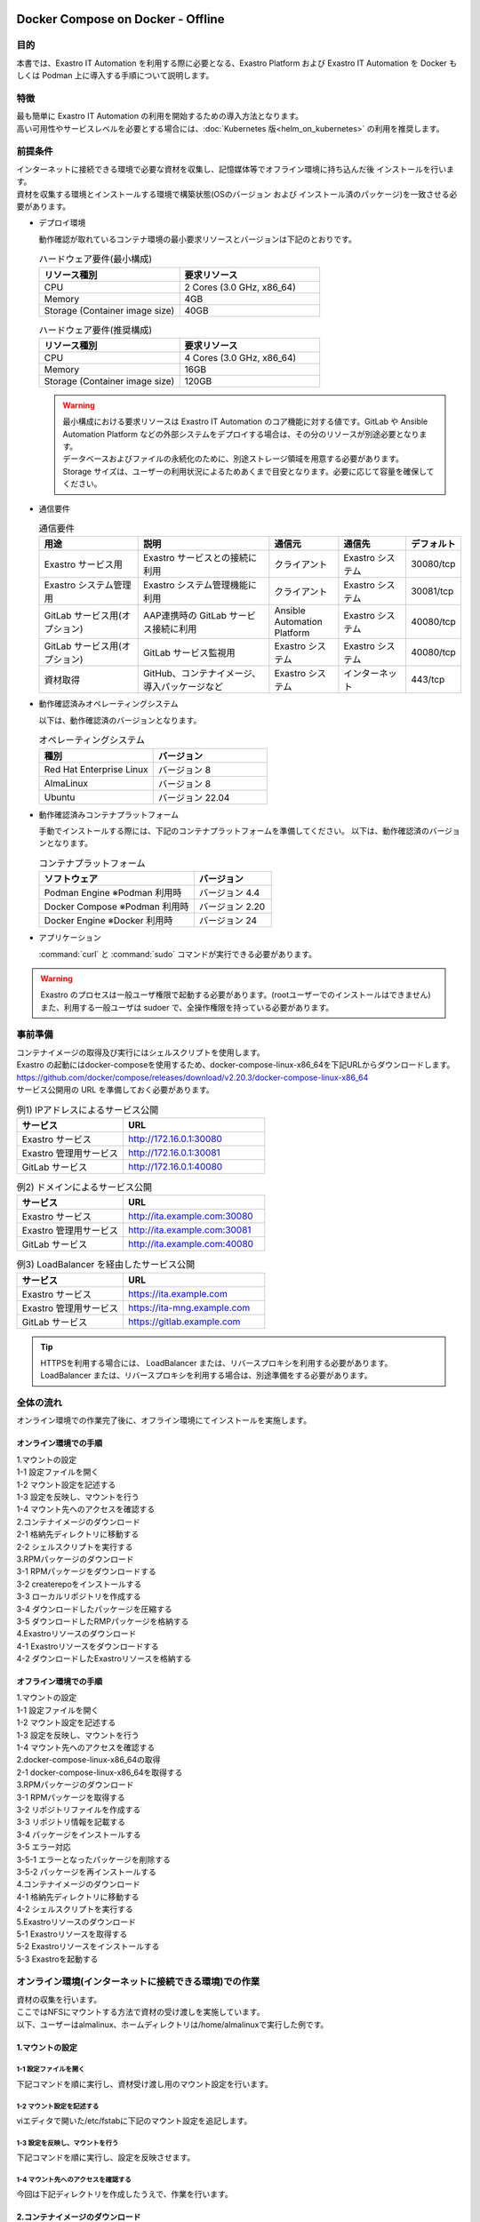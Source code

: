 .. raw:: html

   <script>
   $(window).on('load', function () {
      setTimeout(function(){
        for (var i = 0; i < $("table.filter-table").length; i++) {
          $("[id^='ft-data-" + i + "-2-r']").removeAttr("checked");
          $("[id^='select-all-" + i + "-2']").removeAttr("checked");
          $("[id^='ft-data-" + i + "-2-r'][value^='可']").prop('checked', true);
          $("[id^='ft-data-" + i + "-2-r'][value*='必須']").prop('checked', true);
          tFilterGo(i);
        }
      },200);
   });
   </script>

==================================
Docker Compose on Docker - Offline
==================================

目的
====

| 本書では、Exastro IT Automation を利用する際に必要となる、Exastro Platform および Exastro IT Automation を Docker もしくは Podman 上に導入する手順について説明します。

特徴
====

| 最も簡単に Exastro IT Automation の利用を開始するための導入方法となります。
| 高い可用性やサービスレベルを必要とする場合には、:doc:`Kubernetes 版<helm_on_kubernetes>` の利用を推奨します。

前提条件
========

| インターネットに接続できる環境で必要な資材を収集し、記憶媒体等でオフライン環境に持ち込んだ後 インストールを行います。
| 資材を収集する環境とインストールする環境で構築状態(OSのバージョン および インストール済のパッケージ)を一致させる必要があります。

- デプロイ環境

  | 動作確認が取れているコンテナ環境の最小要求リソースとバージョンは下記のとおりです。

  .. list-table:: ハードウェア要件(最小構成)
   :widths: 20, 20
   :header-rows: 1
  
   * - リソース種別
     - 要求リソース
   * - CPU
     - 2 Cores (3.0 GHz, x86_64)
   * - Memory
     - 4GB
   * - Storage (Container image size)
     - 40GB

  .. list-table:: ハードウェア要件(推奨構成)
   :widths: 20, 20
   :header-rows: 1
  
   * - リソース種別
     - 要求リソース
   * - CPU
     - 4 Cores (3.0 GHz, x86_64)
   * - Memory
     - 16GB
   * - Storage (Container image size)
     - 120GB

  .. warning::
    | 最小構成における要求リソースは Exastro IT Automation のコア機能に対する値です。GitLab や Ansible Automation Platform などの外部システムをデプロイする場合は、その分のリソースが別途必要となります。
    | データベースおよびファイルの永続化のために、別途ストレージ領域を用意する必要があります。
    | Storage サイズは、ユーザーの利用状況によるためあくまで目安となります。必要に応じて容量を確保してください。
    
- 通信要件

  .. list-table:: 通信要件
   :widths: 15, 20, 10, 10, 5
   :header-rows: 1
  
   * - 用途
     - 説明
     - 通信元
     - 通信先
     - デフォルト
   * - Exastro サービス用
     - Exastro サービスとの接続に利用
     - クライアント
     - Exastro システム
     - 30080/tcp
   * - Exastro システム管理用
     - Exastro システム管理機能に利用
     - クライアント
     - Exastro システム
     - 30081/tcp
   * - GitLab サービス用(オプション)
     - AAP連携時の GitLab サービス接続に利用
     - Ansible Automation Platform
     - Exastro システム
     - 40080/tcp
   * - GitLab サービス用(オプション)
     - GitLab サービス監視用
     - Exastro システム
     - Exastro システム
     - 40080/tcp
   * - 資材取得
     - GitHub、コンテナイメージ、導入パッケージなど
     - Exastro システム
     - インターネット
     - 443/tcp

- 動作確認済みオペレーティングシステム

  以下は、動作確認済のバージョンとなります。

  .. list-table:: オペレーティングシステム
   :widths: 20, 20
   :header-rows: 1

   * - 種別
     - バージョン
   * - Red Hat Enterprise Linux
     - バージョン	8
   * - AlmaLinux
     - バージョン	8
   * - Ubuntu
     - バージョン	22.04

- 動作確認済みコンテナプラットフォーム

  手動でインストールする際には、下記のコンテナプラットフォームを準備してください。
  以下は、動作確認済のバージョンとなります。

  .. list-table:: コンテナプラットフォーム
   :widths: 20, 10
   :header-rows: 1

   * - ソフトウェア
     - バージョン
   * - Podman Engine ※Podman 利用時
     - バージョン	4.4
   * - Docker Compose ※Podman 利用時
     - バージョン	2.20
   * - Docker Engine ※Docker 利用時
     - バージョン	24


- アプリケーション

  | :command:`curl` と :command:`sudo` コマンドが実行できる必要があります。

.. warning::
   | Exastro のプロセスは一般ユーザ権限で起動する必要があります。(rootユーザーでのインストールはできません)
   | また、利用する一般ユーザは sudoer で、全操作権限を持っている必要があります。


.. _docker_prep:

事前準備
========

| コンテナイメージの取得及び実行にはシェルスクリプトを使用します。
| Exastro の起動にはdocker-composeを使用するため、docker-compose-linux-x86_64を下記URLからダウンロードします。
| https://github.com/docker/compose/releases/download/v2.20.3/docker-compose-linux-x86_64
| サービス公開用の URL を準備しておく必要があります。

.. list-table:: 例1) IPアドレスによるサービス公開
 :widths: 15, 20
 :header-rows: 1

 * - サービス
   - URL
 * - Exastro サービス
   - http://172.16.0.1:30080
 * - Exastro 管理用サービス
   - http://172.16.0.1:30081
 * - GitLab サービス
   - http://172.16.0.1:40080

.. list-table:: 例2) ドメインによるサービス公開
 :widths: 15, 20
 :header-rows: 1

 * - サービス
   - URL
 * - Exastro サービス
   - http://ita.example.com:30080
 * - Exastro 管理用サービス
   - http://ita.example.com:30081
 * - GitLab サービス
   - http://ita.example.com:40080

.. list-table:: 例3) LoadBalancer を経由したサービス公開
 :widths: 15, 20
 :header-rows: 1

 * - サービス
   - URL
 * - Exastro サービス
   - https://ita.example.com
 * - Exastro 管理用サービス
   - https://ita-mng.example.com
 * - GitLab サービス
   - https://gitlab.example.com

.. tip::
   | HTTPSを利用する場合には、 LoadBalancer または、リバースプロキシを利用する必要があります。
   | LoadBalancer または、リバースプロキシを利用する場合は、別途準備をする必要があります。

.. _install_docker_compose:



全体の流れ
==========
| オンライン環境での作業完了後に、オフライン環境にてインストールを実施します。
											
													
オンライン環境での手順
^^^^^^^^^^^^^^^^^^^^^^
													
| 1.マウントの設定 				
| 1-1 設定ファイルを開く												
| 1-2 マウント設定を記述する												
| 1-3 設定を反映し、マウントを行う												
| 1-4 マウント先へのアクセスを確認する												
													
| 2.コンテナイメージのダウンロード													
| 2-1 格納先ディレクトリに移動する												
| 2-2 シェルスクリプトを実行する												
												
| 3.RPMパッケージのダウンロード													
| 3-1 RPMパッケージをダウンロードする												
| 3-2 createrepoをインストールする												
| 3-3 ローカルリポジトリを作成する												
| 3-4 ダウンロードしたパッケージを圧縮する												
| 3-5 ダウンロードしたRMPパッケージを格納する												
													
| 4.Exastroリソースのダウンロード													
| 4-1 Exastroリソースをダウンロードする												
| 4-2 ダウンロードしたExastroリソースを格納する												



オフライン環境での手順			
^^^^^^^^^^^^^^^^^^^^^^
							
| 1.マウントの設定							
| 1-1 設定ファイルを開く						
| 1-2 マウント設定を記述する						
| 1-3 設定を反映し、マウントを行う						
| 1-4 マウント先へのアクセスを確認する						
							
| 2.docker-compose-linux-x86_64の取得							
| 2-1 docker-compose-linux-x86_64を取得する						
							
| 3.RPMパッケージのダウンロード							
| 3-1 RPMパッケージを取得する						
| 3-2 リポジトリファイルを作成する						
| 3-3 リポジトリ情報を記載する						
| 3-4 パッケージをインストールする						
| 3-5 エラー対応						
| 3-5-1 エラーとなったパッケージを削除する					
| 3-5-2 パッケージを再インストールする					
							
| 4.コンテナイメージのダウンロード							
| 4-1 格納先ディレクトリに移動する						
| 4-2 シェルスクリプトを実行する						
							
| 5.Exastroリソースのダウンロード							
| 5-1 Exastroリソースを取得する						
| 5-2 Exastroリソースをインストールする						
| 5-3 Exastroを起動する						




オンライン環境(インターネットに接続できる環境)での作業
======================================================

| 資材の収集を行います。
| ここではNFSにマウントする方法で資材の受け渡しを実施しています。
| 以下、ユーザーはalmalinux、ホームディレクトリは/home/almalinuxで実行した例です。


1.マウントの設定
^^^^^^^^^^^^^^^^

1-1 設定ファイルを開く
----------------------

| 下記コマンドを順に実行し、資材受け渡し用のマウント設定を行います。	

.. code-block:: shell
   :linenos:
   :caption: コマンド	

   sudo su -		
   vi /etc/fstab		


1-2 マウント設定を記述する		
--------------------------

| viエディタで開いた/etc/fstabに下記のマウント設定を追記します。	

.. code-block:: shell
   :caption: 記載例

   /dev/sda1 /mnt/mainte nfs defaults 0 0


1-3 設定を反映し、マウントを行う
--------------------------------

|	下記コマンドを順に実行し、設定を反映させます。	

.. code-block:: shell
   :linenos:
   :caption: コマンド

   mkdir /mnt/mainte 
   systemctl daemon-reload
   mount -a 
   df
   exit

1-4 マウント先へのアクセスを確認する
------------------------------------

| 今回は下記ディレクトリを作成したうえで、作業を行います。

.. code-block:: shell
   :caption: コマンド

   cd /mnt/mainte/exastro/container-images


2.コンテナイメージのダウンロード		
^^^^^^^^^^^^^^^^^^^^^^^^^^^^^^^^

2-1 格納先ディレクトリに移動する		
--------------------------------
| 手順1-4で移動済みの場合は実施不要です。

.. code-block:: shell
   :caption: コマンド

   cd /mnt/mainte/exastro/container-images
		

2-2 シェルスクリプトを実行する	
------------------------------

|	下記コマンドを実行しコンテナイメージをダウンロードします。	

.. code-block:: shell
   :caption: コマンド

   sh ./save.sh 2.4.0



3.RPMパッケージのダウンロード				
^^^^^^^^^^^^^^^^^^^^^^^^^^^^^

3-1 RPMパッケージをダウンロードする					
-----------------------------------

|	下記コマンドを実行し、パッケージをダウンロードします。		
| ここではダウンロード先ディレクトリを/tmp/docker-repo-almalinux、インストール先ディレクトリを/tmp/docker-installroot-almalinuxとしています。

.. code-block:: shell
   :caption: コマンド

   sudo dnf install -y --downloadonly --downloaddir=/tmp/docker-repo-almalinux --installroot=/tmp/docker-installroot-almalinux --releasever=8.9 git			
					
.. note::
   | 各オプションの説明		

   | =--downloadonly		
   | パッケージをインストールせずにダウンロードのみ行います。	
   | オフライン環境で使用するためのパッケージのダウンロードのみ行うため、インストールは不要です。	
      
   | --downloaddir=<ダウンロード先パス>		
   | パッケージをダウンロードするディレクトリを指定します。	
   | 通常のダウンロードと同様に、ローカルにあるパッケージと依存関係を解決しつつダウンロードされるため、	
   | 該当パッケージがすでにインストールされている場合は不足分のみダウンロードされます。	
      
   | --installroot=<ダウンロード先絶対パス>		
   | 通常とは別の場所へインストールするために利用します。	
   | インストール済みのパッケージも含めてすべてダウンロードするため	
   | ダミーディレクトリを指定し、すべての パッケージをダウンロードします。	
      
   | --releasever=<バージョン>		
   | ディストリビューションのバージョンを指定(9.2など)します。	


3-2 createrepoをインストールする			
--------------------------------

.. code-block:: shell
   :caption: コマンド

   sudo dnf install -y createrepo														
																
																
3-3 ローカルリポジトリを作成する		
--------------------------------

|	オフライン環境ではインターネット上のリポジトリサーバーを参照できないため、dnfによるパッケージのインストールができません。															
|	ローカルリポジトリにパッケージを追加することで、dnfによるパッケージインストールが可能となります。			

.. code-block:: shell
   :caption: コマンド

   sudo createrepo /tmp/docker-repo-almalinux														
																

3-4 ダウンロードしたパッケージを圧縮する					
----------------------------------------

.. code-block:: shell
   :linenos:
   :caption: コマンド

   cd /tmp														
   tar zcvf podman-repo.tar.gz docker-repo-almalinux														
																
																
3-5 圧縮したRPMパッケージを格納する		
-----------------------------------

.. code-block:: shell
   :caption: コマンド

   cp -ip /tmp/docker-repo-almalinux.tar.gz /mnt/mainte/exastro/almalinux/docker														
																

4.Exastroリソースのダウンロード																
^^^^^^^^^^^^^^^^^^^^^^^^^^^^^^^

4-1 Exastroリソースをダウンロードする
-------------------------------------

|	下記コマンドを実行し、docker-compose版Exastroのリソースをダウンロードします。	

.. code-block:: shell
   :linenos:
   :caption: コマンド

   cd /tmp														
   curl -OL https://github.com/exastro-suite/exastro-docker-compose/archive/main.zip														
																
4-2 ダウンロードしたExastroリソースを格納する			
---------------------------------------------

| 今回は「 /mnt/mainte/exastro/almalinux/docker 」に格納します。		

.. code-block:: shell
   :caption: コマンド

   cp -ip /tmp/main.zip  /mnt/mainte/exastro/almalinux/docker														


															
オフライン環境(インターネットに接続できない環境)での作業
========================================================

| オンライン環境での作業完了後、オフライン環境にて下記の手順を実施します。														
															

1.マウントの設定
^^^^^^^^^^^^^^^^

1-1 設定ファイルを開く			
----------------------

| 下記コマンドを順に実行し、資材受け渡し用のマウント設定を行います。					

.. code-block:: shell
   :linenos:
   :caption: コマンド			

   sudo su -												
   vi /etc/fstab												
              
              
1-2 マウント設定を記述する		
--------------------------

| viエディタで開いた/etc/fstabに下記のマウント設定を追記します。

.. code-block:: shell
   :caption: 記載例

   /dev/sda1 /mnt/mainte nfs defaults 0 0				
              
              
1-3 設定を反映し、マウントを行う		
--------------------------------

| 下記コマンドを順に実行し、設定を反映させます。			

.. code-block:: shell
   :linenos:
   :caption: コマンド	

   mkdir /mnt/mainte 												
   systemctl daemon-reload												
   mount -a 												
   df												
   exit												
              
              
1-4 マウント先へのアクセスを確認する					
------------------------------------

.. code-block:: shell
   :caption: コマンド	

   cd /mnt/mainte/exastro/container-images												


2.docker-compose-linux-x86_64の取得	
^^^^^^^^^^^^^^^^^^^^^^^^^^^^^^^^^^^

2-1 docker-compose-linux-x86_64を取得する						
-----------------------------------------

| 事前に取得したdocker-compose-linux-x86_64を下記ディレクトリに格納し、パーミッションを変更します。							
| 格納先 /usr/local/bin/docker-compose					

.. code-block:: shell
   :linenos:
   :caption: コマンド	

   sudo chmod a+x /usr/local/bin/docker-compose						
   sudo shutdown -r now						

| 再起動後は再度オフライン環境に接続します。						


3.RPMパッケージのダウンロード			
^^^^^^^^^^^^^^^^^^^^^^^^^^^^^

3-1 RPMパッケージを取得する										
---------------------------

|	docker-repo-almalinuxのローカルリポジトリを/tmp配下に配置し、解凍します。		

.. code-block:: shell
   :linenos:
   :caption: コマンド			

   cd /tmp														
   cp -ip /mnt/mainte/exastro/almalinux/docker/docker-repo-almalinux.tar.gz .														
   tar zxvf docker-repo-almalinux.tar.gz														
																

3-2 リポジトリファイルを作成する								
--------------------------------

.. code-block:: shell
   :caption: コマンド		

   sudo touch /etc/yum.repos.d/docker-repo-almalinux.repo														
																
																
3-3 リポジトリ情報を記載する		
----------------------------

|	作成したリポジトリファイルに下記の情報を記載します。(※file: の後ろのスラッシュは3つ)				

.. code-block:: shell
   :caption: コマンド

   sudo vi /etc/yum.repos.d/docker-repo-almalinux.repo														
																
   [docker-repo-almalinux]														
   name=RedHat-$releaserver - podman														
   baseurl=file:///tmp/docker-repo-almalinux														
   enabled=1														
   gpgcheck=0														
   gpgkey=file:///etc/pki/rpm-gpg/RPM-GPG-KEY-redhat-release														
																
| リポジトリの有効化を実施し、docker-repo-almalinuxのstatusがenabledになっていることを確認します。(手順3-4をスムーズに行うために実施しています。)															
		
.. code-block:: shell
   :linenos:
   :caption: コマンド			

   sudo dnf config-manager --set-enabled docker-repo-almalinux														
   dnf repolist all														
																
																
3-4 パッケージをインストールする
--------------------------------

| 下記コマンドにてパッケージをインストールします。										

.. code-block:: shell
   :caption: コマンド

   sudo dnf -y --disablerepo=\* --enablerepo=docker-repo-almalinux install git

																

3-5 エラー対応				
--------------

3-5-1 エラーとなったパッケージを削除する			
----------------------------------------

|	依存関係によるエラー(conflicting recuests)が起きた場合は、対象のパッケージを削除します。		

.. code-block:: shell
   :caption: コマンド		

   sudo dnf remove -y selinux-policy			

.. code-block:: shell
   :caption: エラーメッセージ参考例

   Error:	
   Problem: package podman-3:4.6.1-8.module+el8.9.0+21243+a586538b.x86_64 requires (container-selinux if selinux-policy), but none of the providers can be installed	
    - conflicting requests	
    - problem with installed package selinux-policy-3.14.3-67.el8.noarch	


3-5-2 パッケージを再インストールする	
------------------------------------

|	エラーの原因となった手順(3-4)を再実行します。		

.. code-block:: shell
   :caption: コマンド		

   sudo dnf -y --disablerepo=\* --enablerepo=docker-repo-almalinux install パッケージ名		


4.コンテナイメージのダウンロード		
^^^^^^^^^^^^^^^^^^^^^^^^^^^^^^^^

4-1 格納先ディレクトリに移動する						
--------------------------------

.. code-block:: shell
   :caption: コマンド		

   cd /mnt/mainte/exastro/container-images							
									
									
4-2 シェルスクリプトを実行する						
------------------------------

|	下記コマンドを実行しコンテナイメージを実行します。			

.. code-block:: shell
   :caption: コマンド		

   sh ./load.sh 2.4.0							


5.Exastroリソースのダウンロード			
^^^^^^^^^^^^^^^^^^^^^^^^^^^^^^^

5-1 Exastroリソースを取得する		
-----------------------------

| docker-compose版Exastroのリソースを、一般ユーザーのホームディレクトリ直下に展開します。					

.. code-block:: shell
   :linenos:
   :caption: コマンド		

   cd  /home/almalinux													
   cp -ip /mnt/mainte/exastro/almalinux/docker/main.zip .														
   unzip main.zip && mv exastro-docker-compose-main exastro-docker-compose														
																
																
5-2 Exastroリソースをインストールする				
-------------------------------------

| パッケージとExastro source fileのインストールを行います。				

.. code-block:: shell
   :caption: Exastro ServiceのパッケージとExastro source fileのインストール

   cd ~/exastro-docker-compose && sh ./setup.sh install -i														
																
.. note::
   | 各オプションの説明	
															
   | -i, --install-packages												
   | Only install required packages and fetch exastro source files												
																
   | -e, --setup  													
   | Only generate environment file (.env)												
																
   | -r, --regist-service 													
   | Only install exastro service												
																
   | -c, --check 													
   |	Check if your system meets the system requirements												
																
																
| 必要なパッケージなどのインストールが完了すると下記のように対話形式で設定値を投入することが可能です。

.. code-block:: shell
   :caption: Exastro Serviceのセットアップ		

   cd ~/exastro-docker-compose && sh ./setup.sh install -e														

.. code-block:: shell
   :caption: OASE コンテナデプロイ要否の確認

   Deploy OASE container URL? (y/n) [default: y]:
			 													
.. code-block:: shell
   :caption: Exastro サービスのURL

   Input the Exastro service URL?	 [default: http://127.0.0.1:30080]: http://ita.example.com:30080

.. code-block:: shell
   :caption:  Exastro 管理用サービスのURL

   Input the Exastro management URL?	 [default: http://127.0.0.1:30081]: http://ita.example.com:30081									

.. code-block:: shell
   :caption: GitLab コンテナデプロイ要否の確認

   Input the external URL of Gitlab container  [default: (nothing)]: 

.. code-block:: shell
   :caption: 設定ファイルの生成の確認

   System parametes are bellow.

   System administrator password:    ********
   Database password:                ********
   OASE deployment                   true
   MongoDB password                  ********
   Service URL:                      http://ita.example.com:30080
   Manegement URL:                   http://ita.example.com:30081
   Docker GID:                       1000
   Docker Socket path:               /run/user/1000/podman/podman.sock
   GitLab deployment:                false
 
   Generate .env file with these settings? (y/n) [default: n]														
	
																
| セットアップ完了後、Exastro Serviceのインストールを実行します。		

.. code-block:: shell
   :caption: Exastro Serviceのインストール
		 
   cd ~/exastro-docker-compose && sh ./setup.sh install -r 														
																
										
5-3 Exastroを起動する
---------------------

.. code-block:: shell
   :caption: Exastro Serviceの起動

   cd ~/exastro-docker-compose && docker-compose up -d 														

| 詳細な設定を編集する場合は、 :command:`n` もしくは :command:`no` と入力し、以降の処理をスキップします。
| そのまま Exastro システムのコンテナ群を起動する場合は、 :command:`y` もしくは :command:`yes` と入力します。
| Exastro システムのデプロイには数分～数十分程度の時間が掛かります。(通信環境やサーバースペックによって状況は異なります。)
											

エラー対応
^^^^^^^^^^

| オフライン環境 手順5-2で発生する可能性のあるエラーと対処方法についてです。		

| 下記エラーはインストール済みパッケージ(container-selinux)のバージョンが原因で発生したものです。																				
| rpm -q パッケージ名 で対象パッケージのバージョンを確認し、オンライン環境とオフライン環境でそれぞれの手順を実行します。																				

.. code-block:: shell					
   :caption: エラーメッセージ

   Error:																			
   Problem 1: cannot install the best candidate for the job																			
    - nothing provides container-selinux >= 2:2.74 needed by docker-ce-3:26.1.0-1.el8.x86_64 from docker-ce-stable																			
   Problem 2: cannot install the best candidate for the job																			
    - nothing provides container-selinux >= 2:2.74 needed by containerd.io-1.6.31-3.1.el8.x86_64 from docker-ce-stable																			
   (try to add '--skip-broken' to skip uninstallable packages or '--nobest' to use not only best candidate packages)																			
																						
																						
.. code-block:: shell
   :linenos:
   :caption: オンライン環境での手順	                     
																			
   sudo dnf install -y --downloadonly --downloaddir=/tmp/docker-repo-almalinux --installroot=/tmp/docker-installroot-almalinux --releasever=8.9 container-selinux																				
   createrepo --update /tmp/docker-repo-almalinux																				
   cd /tmp																				
   tar zcvf podman-repo.tar.gz docker-repo-almalinux																				

.. code-block:: shell					
   :linenos:	
   :caption: オフライン環境での手順		 	
																		
   cd /tmp																				
   cp -ip /mnt/mainte/exastro/almalinux/docker/docker-repo-almalinux.tar.gz .																				
   tar zxvf docker-repo-almalinux.tar.gz																				
   sudo dnf -y --disablerepo=\* --enablerepo=docker-repo-almalinux install container-selinux									

| 再度、手順5-2を実行します。																				



.. raw:: html

   <script>
   $(window).on('load', function () {
      setTimeout(function(){
        for (var i = 0; i < $("table.filter-table").length; i++) {
          $("[id^='ft-data-" + i + "-2-r']").removeAttr("checked");
          $("[id^='select-all-" + i + "-2']").removeAttr("checked");
          $("[id^='ft-data-" + i + "-2-r'][value^='可']").prop('checked', true);
          $("[id^='ft-data-" + i + "-2-r'][value*='必須']").prop('checked', true);
          tFilterGo(i);
        }
      },200);
   });
   </script>

==================================
Docker Compose on Docker - Offline
==================================

目的
====

| 本書では、Exastro IT Automation を利用する際に必要となる、Exastro Platform および Exastro IT Automation を Docker もしくは Podman 上に導入する手順について説明します。

特徴
====

| 最も簡単に Exastro IT Automation の利用を開始するための導入方法となります。
| 高い可用性やサービスレベルを必要とする場合には、:doc:`Kubernetes 版<helm_on_kubernetes>` の利用を推奨します。

前提条件
========

| インターネットに接続できる環境で必要な資材を収集し、記憶媒体等でオフライン環境に持ち込んだ後 インストールを行います。
| 資材を収集する環境とインストールする環境で構築状態(OSのバージョン および インストール済のパッケージ)を一致させる必要があります。

- デプロイ環境

  | 動作確認が取れているコンテナ環境の最小要求リソースとバージョンは下記のとおりです。

  .. list-table:: ハードウェア要件(最小構成)
   :widths: 20, 20
   :header-rows: 1
  
   * - リソース種別
     - 要求リソース
   * - CPU
     - 2 Cores (3.0 GHz, x86_64)
   * - Memory
     - 4GB
   * - Storage (Container image size)
     - 40GB

  .. list-table:: ハードウェア要件(推奨構成)
   :widths: 20, 20
   :header-rows: 1
  
   * - リソース種別
     - 要求リソース
   * - CPU
     - 4 Cores (3.0 GHz, x86_64)
   * - Memory
     - 16GB
   * - Storage (Container image size)
     - 120GB

  .. warning::
    | 最小構成における要求リソースは Exastro IT Automation のコア機能に対する値です。GitLab や Ansible Automation Platform などの外部システムをデプロイする場合は、その分のリソースが別途必要となります。
    | データベースおよびファイルの永続化のために、別途ストレージ領域を用意する必要があります。
    | Storage サイズは、ユーザーの利用状況によるためあくまで目安となります。必要に応じて容量を確保してください。
    
- 通信要件

  .. list-table:: 通信要件
   :widths: 15, 20, 10, 10, 5
   :header-rows: 1
  
   * - 用途
     - 説明
     - 通信元
     - 通信先
     - デフォルト
   * - Exastro サービス用
     - Exastro サービスとの接続に利用
     - クライアント
     - Exastro システム
     - 30080/tcp
   * - Exastro システム管理用
     - Exastro システム管理機能に利用
     - クライアント
     - Exastro システム
     - 30081/tcp
   * - GitLab サービス用(オプション)
     - AAP連携時の GitLab サービス接続に利用
     - Ansible Automation Platform
     - Exastro システム
     - 40080/tcp
   * - GitLab サービス用(オプション)
     - GitLab サービス監視用
     - Exastro システム
     - Exastro システム
     - 40080/tcp
   * - 資材取得
     - GitHub、コンテナイメージ、導入パッケージなど
     - Exastro システム
     - インターネット
     - 443/tcp

- 動作確認済みオペレーティングシステム

  以下は、動作確認済のバージョンとなります。

  .. list-table:: オペレーティングシステム
   :widths: 20, 20
   :header-rows: 1

   * - 種別
     - バージョン
   * - Red Hat Enterprise Linux
     - バージョン	8
   * - AlmaLinux
     - バージョン	8
   * - Ubuntu
     - バージョン	22.04

- 動作確認済みコンテナプラットフォーム

  手動でインストールする際には、下記のコンテナプラットフォームを準備してください。
  以下は、動作確認済のバージョンとなります。

  .. list-table:: コンテナプラットフォーム
   :widths: 20, 10
   :header-rows: 1

   * - ソフトウェア
     - バージョン
   * - Podman Engine ※Podman 利用時
     - バージョン	4.4
   * - Docker Compose ※Podman 利用時
     - バージョン	2.20
   * - Docker Engine ※Docker 利用時
     - バージョン	24


- アプリケーション

  | :command:`curl` と :command:`sudo` コマンドが実行できる必要があります。

.. warning::
   | Exastro のプロセスは一般ユーザ権限で起動する必要があります。(rootユーザーでのインストールはできません)
   | また、利用する一般ユーザは sudoer で、全操作権限を持っている必要があります。


.. _docker_prep:

事前準備
========

| コンテナイメージの取得 及び 実行にはシェルスクリプトを使用します。

| Exastro の起動にはdocker-composeを使用するため、docker-compose-linux-x86_64を事前に準備しておく必要があります。

| サービス公開用の URL を準備しておく必要があります。

.. list-table:: 例1) IPアドレスによるサービス公開
 :widths: 15, 20
 :header-rows: 1

 * - サービス
   - URL
 * - Exastro サービス
   - http://172.16.0.1:30080
 * - Exastro 管理用サービス
   - http://172.16.0.1:30081
 * - GitLab サービス
   - http://172.16.0.1:40080

.. list-table:: 例2) ドメインによるサービス公開
 :widths: 15, 20
 :header-rows: 1

 * - サービス
   - URL
 * - Exastro サービス
   - http://ita.example.com:30080
 * - Exastro 管理用サービス
   - http://ita.example.com:30081
 * - GitLab サービス
   - http://ita.example.com:40080

.. list-table:: 例3) LoadBalancer を経由したサービス公開
 :widths: 15, 20
 :header-rows: 1

 * - サービス
   - URL
 * - Exastro サービス
   - https://ita.example.com
 * - Exastro 管理用サービス
   - https://ita-mng.example.com
 * - GitLab サービス
   - https://gitlab.example.com

.. tip::
   | HTTPSを利用する場合には、 LoadBalancer または、リバースプロキシを利用する必要があります。
   | LoadBalancer または、リバースプロキシを利用する場合は、別途準備をする必要があります。

.. _install_docker_compose:



全体の流れ
==========
オンライン環境での作業完了後に、オフライン環境にてインストールを実施します。
											
													
▼オンライン環境での手順													
													
1. マウントの設定													
	1-1 設定ファイルを開く												
	1-2 マウント設定を記述する												
	1-3 設定を反映し、マウントを行う												
	1-4 マウント先へのアクセスを確認する												
													
2.コンテナイメージのダウンロード													
	2-1 格納先ディレクトリに移動する												
	2-2 シェルスクリプトを実行する												
													
3.RPMパッケージのダウンロード													
	3-1 RPMパッケージをダウンロードする												
	3-2 createrepoをインストールする												
	3-3 ローカルリポジトリを作成する												
	3-4 ダウンロードしたパッケージを圧縮する												
	3-5 ダウンロードしたRMPパッケージを格納する												
													
4.Exastroリソースのダウンロード													
	4-1 Exastroリソースをダウンロードする												
	4-2 ダウンロードしたExastroリソースを格納する												



▼オフライン環境での手順							
							
1.マウントの設定							
	1-1 設定ファイルを開く						
	1-2 マウント設定を記述する						
	1-3 設定を反映し、マウントを行う						
	1-4 マウント先へのアクセスを確認する						
							
2.docker-compose-linux-x86_64の取得							
	2-1 docker-compose-linux-x86_64を取得する						
							
3.RPMパッケージのダウンロード							
	3-1 RPMパッケージを取得する						
	3-2 リポジトリファイルを作成する						
	3-3 リポジトリ情報を記載する						
	3-4 パッケージをインストールする						
	3-5 エラー対応						
		3-5-1 エラーとなったパッケージを削除する					
		3-5-2 パッケージを再インストールする					
							
4.コンテナイメージのダウンロード							
	4-1 格納先ディレクトリに移動する						
	4-2 シェルスクリプトを実行する						
							
5.Exastroリソースのダウンロード							
	5-1 Exastroリソースを取得する						
	5-2 Exastroリソースをインストールする						
	5-3 Exastroを起動する						




オンライン環境(インターネットに接続できる環境)での作業
======================================================

| まずは資源の収集を行います。
| 以下、ユーザーはalmalinux、ホームディレクトリは/home/almalinuxで実行した例です。
| また、資材の受け渡しはNFSにマウントする方法を用いています。


1. マウントの設定				
1-1 設定ファイルを開く				
	下記コマンドを順に実行し、資材受け渡し用のマウント設定を行います。			
		sudo su -		
		vi /etc/fstab		


1-2 マウント設定を記述する		
	viエディタで開いた/etc/fstabに下記のマウント設定を追記します。	
		マウントするデバイス名 マウントポイント ファイルシステムの種類 オプション dump設定 fsckチェック設定

1-3 設定を反映し、マウントを行う		
	下記コマンドを順に実行し、設定を反映させます。	
		mkdir /mnt/mainte 
		systemctl daemon-reload
		mount -a 
		df
		exit

  1-4 マウント先へのアクセスを確認する
  今回は下記ディレクトリを作成したうえで、作業を行うこととします。
  cd /mnt/mainte/exastro/container-images



2.コンテナイメージのダウンロード		
2-1 格納先ディレクトリに移動する		
		手順1-4で移動済みの場合は実施不要です。

2-2 シェルスクリプトを実行する		
	下記コマンドを実行しコンテナイメージをダウンロードします。	
		sh ./save.sh 2.3.0



3.RPMパッケージのダウンロード					
3-1 RPMパッケージをダウンロードする					
	下記コマンドを実行し、パッケージをダウンロードします。				
		sudo dnf install -y --downloadonly --downloaddir=/tmp/docker-repo-almalinux --installroot=/tmp/docker-installroot-almalinux --releasever=8.9 git			
					
			各オプションの説明		
			=--downloadonly		
				パッケージをインストールせずにダウンロードのみ行います。	
				オフライン環境で使用するためのパッケージのダウンロードのみ行うため、インストールは不要です。	
					
			--downloaddir=<ダウンロード先パス>		
				パッケージをダウンロードするディレクトリを指定します。	
				通常のダウンロードと同様に、ローカルにあるパッケージと依存関係を解決しつつダウンロードされるため、	
				該当パッケージがすでにインストールされている場合は不足分のみダウンロードされます。	
					
			--installroot=<ダウンロード先絶対パス>		
				通常とは別の場所へインストールするために利用します。	
				インストール済みのパッケージも含めてすべてダウンロードするため	
				ダミーディレクトリを指定し、すべての パッケージをダウンロードします。	
					
			--releasever=<バージョン>		
				ディストリビューションのバージョンを指定(9.2など)します。	


3-2 createrepoをインストールする																
		sudo dnf install -y createrepo														
																
																
3-3 ローカルリポジトリを作成する																
	オフライン環境ではインターネット上のリポジトリサーバーを参照できないため、dnfによるパッケージのインストールができません。															
	ローカルリポジトリにパッケージを追加することで、dnfによるパッケージインストールが可能となります。															
		sudo createrepo /tmp/docker-repo-almalinux														
																

3-4 ダウンロードしたパッケージを圧縮する																
		cd /tmp														
		tar zcvf podman-repo.tar.gz docker-repo-almalinux														
																
																
3-5 圧縮したRPMパッケージを格納する																
		cp -ip /tmp/docker-repo-almalinux.tar.gz /mnt/mainte/exastro/almalinux/docker														
																

4.Exastroリソースのダウンロード																
4-1 Exastroリソースをダウンロードする																
	下記コマンドを実行し、docker-compose版Exastroのリソースをダウンロードします。															
		cd /tmp														
		curl -OL https://github.com/exastro-suite/exastro-docker-compose/archive/main.zip														
																
4-2 ダウンロードしたExastroリソースを格納する																
	今回は「  /mnt/mainte/exastro/almalinux/docker 」に格納します。															
		cp -ip /tmp/main.zip  /mnt/mainte/exastro/almalinux/docker														




															
オフライン環境(インターネットに接続できない環境)での作業
======================================================
	オンライン環境での作業完了後、オフライン環境にて下記の手順を実施します。														
															

	1. マウントの設定														
	1-1 設定ファイルを開く														
		下記コマンドを順に実行し、資材受け渡し用のマウント設定を行います。													
			sudo su -												
			vi /etc/fstab												
															
															
	1-2 マウント設定を記述する														
		viエディタで開いた/etc/fstabに下記のマウント設定を追記します。													
		マウントするデバイス名 マウントポイント ファイルシステムの種類 オプション dump設定 fsckチェック設定								
															
															
	1-3 設定を反映し、マウントを行う														
		下記コマンドを順に実行し、設定を反映させます。													
			mkdir /mnt/mainte 												
			systemctl daemon-reload												
			mount -a 												
			df												
			exit												
															
															
	1-4 マウント先へのアクセスを確認する														
			cd /mnt/mainte/exastro/container-images												


2.docker-compose-linux-x86_64の取得								
2-1 docker-compose-linux-x86_64を取得する						
	事前に取得したdocker-compose-linux-x86_64を下記ディレクトリに格納し、パーミッションを変更します。							
		格納先 /usr/local/bin/docker-compose					
		sudo chmod a+x /usr/local/bin/docker-compose						
		sudo shutdown -r now						
		再度オフライン環境に接続						


3.RPMパッケージのダウンロード																
3-1 RPMパッケージを取得する																
	podman-repoのローカルリポジトリを/tmp配下に配置し、解凍します。															
		cd /tmp														
		cp -ip /mnt/mainte/exastro/almalinux/docker/docker-repo-almalinux.tar.gz .														
		tar zxvf docker-repo-almalinux.tar.gz														
																

3-2 リポジトリファイルを作成する																
		sudo touch /etc/yum.repos.d/docker-repo-almalinux.repo														
																
																
3-3 リポジトリ情報を記載する																
	作成したリポジトリファイルに下記の情報を記載します。(※file: の後ろのスラッシュは3つ)															
		sudo vi /etc/yum.repos.d/docker-repo-almalinux.repo														
																
		[docker-repo-almalinux]														
		name=RedHat-$releaserver - podman														
		baseurl=file:///tmp/docker-repo-almalinux														
		enabled=1														
		gpgcheck=0														
		gpgkey=file:///etc/pki/rpm-gpg/RPM-GPG-KEY-redhat-release														
																
	リポジトリの有効化を実施し、docker-repoのstatusがenabledになっていることを確認します。(手順3-4をスムーズに行うために実施しています。)															
		sudo dnf config-manager --set-enabled docker-repo-almalinux														
		dnf repolist all														
																
																
3-4 パッケージをインストールする																
		下記コマンドにてパッケージをインストールします。														
		sudo dnf -y --disablerepo=\* --enablerepo=docker-repo-almalinux install git

																

3-5 エラー対応				
3-5-1 エラーとなったパッケージを削除する				
	依存関係によるエラー(conflicting recuests)が起きた場合は、対象のパッケージを削除します。			
	sudo dnf remove -y selinux-policy			

エラーメッセージ参考例
 Error:	
 Problem: package podman-3:4.6.1-8.module+el8.9.0+21243+a586538b.x86_64 requires (container-selinux if selinux-policy), but none of the providers can be installed	
  - conflicting requests	
  - problem with installed package selinux-policy-3.14.3-67.el8.noarch	


 3-5-2 パッケージを再インストールする				
	エラーの原因となった手順(3-4)を再実行します。			
		sudo dnf -y --disablerepo=\* --enablerepo=docker-repo-almalinux install パッケージ名		



4.コンテナイメージのダウンロード									
4-1 格納先ディレクトリに移動する									
		cd /mnt/mainte/exastro/container-images							
									
									
4-2 シェルスクリプトを実行する									
	下記コマンドを実行しコンテナイメージを実行します。								
		sh ./load.sh 2.3.0							


5.Exastroリソースのダウンロード																
5-1 Exastroリソースを取得する																
	docker-compose版Exastroのリソースを、一般ユーザーのホームディレクトリ直下に展開します。															
		cd  /home/＜一般ユーザー名＞														
		cp -ip /mnt/mainte/exastro/almalinux/docker/main.zip .														
		unzip main.zip && mv exastro-docker-compose-main exastro-docker-compose														
																
																
5-2 Exastroリソースをインストールする																
	解凍したディレクトリに移動し、パッケージとExastro source fileのインストールを行います。															
		cd ~/exastro-docker-compose && sh ./setup.sh install -i														
																
			各オプションの説明													
			-i, --install-packages													
				Only install required packages and fetch exastro source files												
																
			-e, --setup  													
				Only generate environment file (.env)												
																
			-r, --regist-service 													
				Only install exastro service												
																
			-c, --check 													
				Check if your system meets the system requirements												
																
																
| 必要なパッケージなどのインストールが完了すると下記のように対話形式で設定値を投入することが可能です。
														
		cd ~/exastro-docker-compose && sh ./setup.sh install -e														
																
		Rgenerate .env file? (y/n) [default: n]												
			→.envについての確認です。yを入力します。				

		Deploy OASE contaners? (y/n) [default: y]														
			→OASE コンテナデプロイ要否の確認です。yを入力します。

		Deploy Gitlab containser URL?   (y/n) [default: n]										
			→GitLab コンテナデプロイ要否の確認です。yを入力します。													
			 													
		Input the Exastro service URL?											
			→ExastroサービスのURLを入力します。ポートの30080は固定です。													
			例) http://192.168.181.xx:30080					

		Input the Exastro management URL?													
			→Exastro管理用サービスのURLを入力します。ポートの30081は固定です。													
			例) http://192.168.181.xx:30080													

		Input the external URL of Gitlab container  [default: (nothing)]											
			→GitlabコンテナのURLを入力します。指定がない場合は空欄のままEnterを押下します。

		
   System administrator password:    ********
   Database password:                ********
   OASE deployment                   true
   MongoDB password                  ********
   Service URL:                      http://ita.example.com:30080
   Manegement URL:                   http://ita.example.com:30081
   Docker GID:                       1000
   Docker Socket path:               /run/user/1000/podman/podman.sock
   GitLab deployment:                false
 
		Generate .env file with these settings? (y/n) [default: n]														
			→入力した内容で.envを作成してよいかの確認です。入力内容に間違いがない場合はyを入力します。			
																
                
	セットアップ完了後、、Exastro Serviceのインストールを実行します。															
		cd ~/exastro-docker-compose && sh ./setup.sh install -r 														
																
										
5-3 Exastroを起動する																
		cd ~/exastro-docker-compose && docker-compose up -d 														

| Exastro システムのデプロイには数分～数十分程度の時間が掛かります。(通信環境やサーバースペックによって状況は異なります。)

											
エラー対応
==========
発生する可能性のあるエラーと対処方法は下記の通りです。																				
																						
																						
	■オフライン環境 手順5-2 Exastroリソースをインストールする																					
		インストール済みパッケージ(container-selinux)のバージョンが原因で発生したもの。																				
		「rpm -q パッケージ名」で対象パッケージのバージョンを確認し、下記の手順を実行する。																				
																						
			Error:																			
			 Problem 1: cannot install the best candidate for the job																			
			  - nothing provides container-selinux >= 2:2.74 needed by docker-ce-3:26.1.0-1.el8.x86_64 from docker-ce-stable																			
			 Problem 2: cannot install the best candidate for the job																			
			  - nothing provides container-selinux >= 2:2.74 needed by containerd.io-1.6.31-3.1.el8.x86_64 from docker-ce-stable																			
			(try to add '--skip-broken' to skip uninstallable packages or '--nobest' to use not only best candidate packages)																			
																						
																						
		オンライン環境での手順																				
		sudo dnf install -y --downloadonly --downloaddir=/tmp/docker-repo-almalinux --installroot=/tmp/docker-installroot-almalinux --releasever=8.9 container-selinux																				
		createrepo --update /tmp/docker-repo-almalinux																				
		cd /tmp																				
		tar zcvf podman-repo.tar.gz docker-repo-almalinux																				
																						
		オフライン環境での手順																				
		cd /tmp																				
		cp -ip /mnt/mainte/exastro/almalinux/docker/docker-repo-almalinux.tar.gz .																				
		tar zxvf docker-repo-almalinux.tar.gz																				
		sudo dnf -y --disablerepo=\* --enablerepo=docker-repo-almalinux install container-selinux																				
		手順5-2を実行																				


